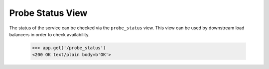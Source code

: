 =================
Probe Status View
=================

The status of the service can be checked via the ``probe_status``
view. This view can be used by downstream load balancers in order to
check availability.

    >>> app.get('/probe_status')
    <200 OK text/plain body=b'OK'>

